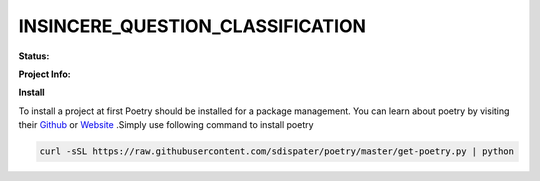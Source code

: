 
INSINCERE_QUESTION_CLASSIFICATION
=================================

**Status:**

.. image:: https://img.shields.io/travis/com/iamsauravsharma/insincere-question-classification.svg?logo=travis
    :target: https://travis-ci.com/iamsauravsharma/insincere-question-classificaton
    :alt: Travis Build Status

.. image:: https://img.shields.io/badge/code%20style-black-000000.svg
    :target: https://github.com/ambv/black
    :alt: Code style

**Project Info:**

.. image:: https://img.shields.io/github/license/iamsauravsharma/insincere-question-classification.svg
   :target: LICENSE
   :alt: License: MIT

.. image:: https://tokei.rs/b1/github/iamsauravsharma/insincere-question-classification
   :target: https://github.com/iamsauravsharma/insincere-question-classification
   :alt: LoC

**Install**

To install a project at first Poetry should
be installed for a package management.
You can learn about poetry by visiting their
Github_ or Website_ .Simply use following command to install poetry

.. _Github: https://github.com/sdispater/poetry
.. _Website: https://poetry.eustace.io/

.. code:: bash

    curl -sSL https://raw.githubusercontent.com/sdispater/poetry/master/get-poetry.py | python
